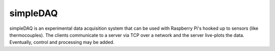 simpleDAQ
---------

simpleDAQ is an experimental data acquisition system that can be used with Raspberry Pi's hooked up to sensors (like thermocouples). The clients communicate to a server via TCP over a network and the server live-plots the data. Eventually, control and processing may be added. 
